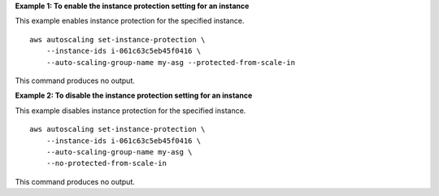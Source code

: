 **Example 1: To enable the instance protection setting for an instance**

This example enables instance protection for the specified instance. ::

    aws autoscaling set-instance-protection \
        --instance-ids i-061c63c5eb45f0416 \
        --auto-scaling-group-name my-asg --protected-from-scale-in

This command produces no output.

**Example 2: To disable the instance protection setting for an instance**

This example disables instance protection for the specified instance. ::

    aws autoscaling set-instance-protection \
        --instance-ids i-061c63c5eb45f0416 \
        --auto-scaling-group-name my-asg \
        --no-protected-from-scale-in

This command produces no output.

